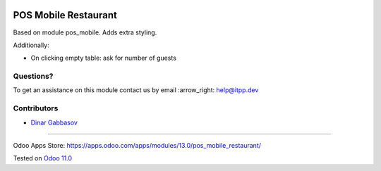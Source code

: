 .. image:: https://itpp.dev/images/infinity-readme.png
   :alt: Tested and maintained by IT Projects Labs
   :target: https://itpp.dev

=======================
 POS Mobile Restaurant
=======================

Based on module pos_mobile. Adds extra styling.

Additionally:

* On clicking empty table: ask for number of guests

Questions?
==========

To get an assistance on this module contact us by email :arrow_right: help@itpp.dev

Contributors
============
* `Dinar Gabbasov <https://it-projects.info/team/GabbasovDinar>`__

===================

Odoo Apps Store: https://apps.odoo.com/apps/modules/13.0/pos_mobile_restaurant/


Tested on `Odoo 11.0 <https://github.com/odoo/odoo/commit/ee2b9fae3519c2494f34dacf15d0a3b5bd8fbd06>`_
